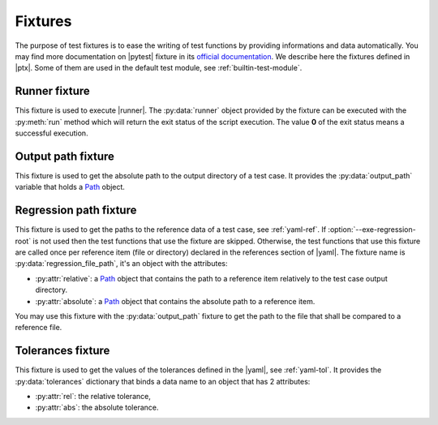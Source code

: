 .. Copyright 2020 CS Systemes d'Information, http://www.c-s.fr
..
.. This file is part of pytest-executable
..     https://www.github.com/CS-SI/pytest-executable
..
.. Licensed under the Apache License, Version 2.0 (the "License");
.. you may not use this file except in compliance with the License.
.. You may obtain a copy of the License at
..
..     http://www.apache.org/licenses/LICENSE-2.0
..
.. Unless required by applicable law or agreed to in writing, software
.. distributed under the License is distributed on an "AS IS" BASIS,
.. WITHOUT WARRANTIES OR CONDITIONS OF ANY KIND, either express or implied.
.. See the License for the specific language governing permissions and
.. limitations under the License.

.. _Path: https://docs.python.org/3/library/pathlib.html#basic-use
.. _Sphinx: https://www.sphinx-doc.org

.. _fixtures:

Fixtures
========

The purpose of test fixtures is to ease the writing of test functions by
providing informations and data automatically. You may find more documentation
on |pytest| fixture in its `official documentation
<https://docs.pytest.org/en/latest/fixture.html>`_. We describe here the
fixtures defined in |ptx|. Some of them are used in the default test module,
see :ref:`builtin-test-module`.

Runner fixture
--------------

This fixture is used to execute |runner|. The :py:data:`runner` object provided
by the fixture can be executed with the :py:meth:`run` method which will return
the exit status of the script execution. The value **0** of the exit status
means a successful execution.

Output path fixture
-------------------

This fixture is used to get the absolute path to the output directory of a test
case. It provides the :py:data:`output_path` variable that holds a `Path`_
object.

.. _regression-path-fixtures:

Regression path fixture
-----------------------

This fixture is used to get the paths to the reference data of a test case, see
:ref:`yaml-ref`. If :option:`--exe-regression-root` is not used then the test
functions that use the fixture are skipped. Otherwise, the test functions that
use this fixture are called once per reference item (file or directory)
declared in the references section of |yaml|. The fixture name is
:py:data:`regression_file_path`, it's an object with the attributes:

- :py:attr:`relative`: a `Path`_ object that contains the path to a reference
  item relatively to the test case output directory.
- :py:attr:`absolute`: a `Path`_ object that contains the absolute path to a
  reference item.

You may use this fixture with the :py:data:`output_path` fixture to get the
path to the file that shall be compared to a reference file.

.. _tolerances-fixtures:

Tolerances fixture
------------------

This fixture is used to get the values of the tolerances defined in the |yaml|,
see :ref:`yaml-tol`. It provides the :py:data:`tolerances` dictionary that
binds a data name to an object that has 2 attributes:

- :py:attr:`rel`: the relative tolerance,
- :py:attr:`abs`: the absolute tolerance.

